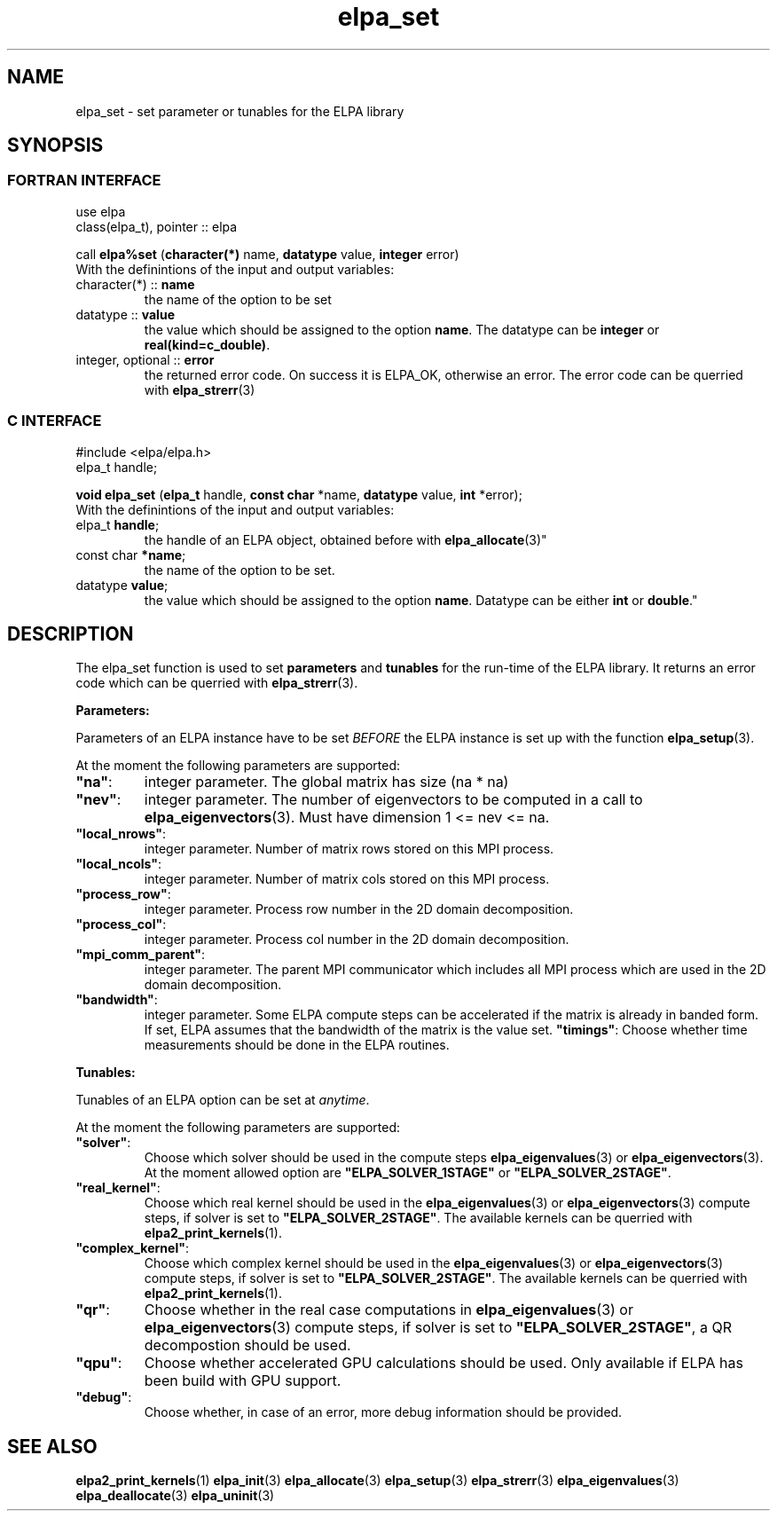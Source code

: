 .TH "elpa_set" 3 "Sat Jun 3 2017" "ELPA" \" -*- nroff -*-
.ad l
.nh
.SH NAME
elpa_set \- set parameter or tunables for the ELPA library
.br

.SH SYNOPSIS
.br
.SS FORTRAN INTERFACE
use elpa
.br
class(elpa_t), pointer :: elpa
.br

.RI  "call \fBelpa%set\fP (\fBcharacter(*)\fP name, \fBdatatype\fP value, \fBinteger\fP error)"
.br
.RI " "
.br
.RI "With the definintions of the input and output variables:"

.br
.TP
.RI "character(*) :: \fBname\fP"
the name of the option to be set
.br
.TP
.RI "datatype :: \fBvalue\fP"
the value which should be assigned to the option \fBname\fP. The datatype can be \fBinteger\fP or \fBreal(kind=c_double)\fP.
.br
.TP
.RI "integer, optional :: \fBerror\fP"
the returned error code. On success it is ELPA_OK, otherwise an error. The error code can be querried with \fBelpa_strerr\fP(3)

.br
.SS C INTERFACE
#include <elpa/elpa.h>
.br
elpa_t handle;

.br
.RI "\fBvoid\fP \fBelpa_set\fP (\fBelpa_t\fP handle, \fBconst char\fP *name, \fBdatatype\fP value, \fBint\fP *error);"
.br
.RI " "
.br
.RI "With the definintions of the input and output variables:"

.br
.br
.TP
.RI "elpa_t \fBhandle\fP;"
the handle of an ELPA object, obtained before with \fBelpa_allocate\fP(3)"
.br
.TP
.RI "const char \fB*name\fP;"
the name of the option to be set.
.br
.TP
.RI "datatype \fBvalue\fP;"
the value which should be assigned to the option \fBname\fP. Datatype can be either \fBint\fP or \fBdouble\fP."

.SH DESCRIPTION
The elpa_set function is used to set \fBparameters\fP and \fBtunables\fP for the run-time of the ELPA library. It returns an error code which can be querried with \fBelpa_strerr\fP(3).

\fBParameters:\fP

Parameters of an ELPA instance have to be set \fIBEFORE\fP the ELPA instance is set up with the function \fBelpa_setup\fP(3).

At the moment the following parameters are supported:
.br
.TP
.RI \fB"na"\fP:
integer parameter. The global matrix has size (na * na)
.TP
.RI \fB"nev"\fP:
integer parameter. The number of eigenvectors to be computed in a call to \fBelpa_eigenvectors\fP(3). Must have dimension 1 <= nev <= na.
.TP
.RI \fB"local_nrows"\fP:
integer parameter. Number of matrix rows stored on this MPI process.
.TP
.RI \fB"local_ncols"\fP:
integer parameter. Number of matrix cols stored on this MPI process.
.TP
.RI \fB"process_row"\fP:
integer parameter. Process row number in the 2D domain decomposition.
.TP
.RI \fB"process_col"\fP:
integer parameter. Process col number in the 2D domain decomposition.
.TP
.RI \fB"mpi_comm_parent"\fP:
integer parameter. The parent MPI communicator which includes all MPI process which are used in the 2D domain decomposition.
.TP
.RI \fB"bandwidth"\fP:
integer parameter. Some ELPA compute steps can be accelerated if the matrix is already in banded form. If set, ELPA assumes that the bandwidth of the matrix is the value set.
.RI \fB"timings"\fP:
Choose whether time measurements should be done in the ELPA routines.

.LP
\fBTunables:\fP

Tunables of an ELPA option can be set at \fIanytime\fP.

At the moment the following parameters are supported:
.br
.TP
.RI \fB"solver"\fP:
Choose which solver should be used in the compute steps \fBelpa_eigenvalues\fP(3) or \fBelpa_eigenvectors\fP(3). At the moment allowed option are \fB"ELPA_SOLVER_1STAGE"\fP or \fB"ELPA_SOLVER_2STAGE"\fP.
.TP
.RI \fB"real_kernel"\fP:
Choose which real kernel should be used in the \fBelpa_eigenvalues\fP(3) or \fBelpa_eigenvectors\fP(3) compute steps, if solver is set to \fB"ELPA_SOLVER_2STAGE"\fP. The available kernels can be querried with \fBelpa2_print_kernels\fP(1).
.TP
.RI \fB"complex_kernel"\fP:
Choose which complex kernel should be used in the \fBelpa_eigenvalues\fP(3) or \fBelpa_eigenvectors\fP(3) compute steps, if solver is set to \fB"ELPA_SOLVER_2STAGE"\fP. The available kernels can be querried with \fBelpa2_print_kernels\fP(1).
.TP
.RI \fB"qr"\fP:
Choose whether in the real case computations in \fBelpa_eigenvalues\fP(3) or \fBelpa_eigenvectors\fP(3) compute steps, if solver is set to \fB"ELPA_SOLVER_2STAGE"\fP, a QR decompostion should be used.
.TP
.RI \fB"qpu"\fP:
Choose whether accelerated GPU calculations should be used. Only available if ELPA has been build with GPU support.
.TP
.RI \fB"debug"\fP:
Choose whether, in case of an error, more debug information should be provided.
.br
.SH "SEE ALSO"
.br
\fBelpa2_print_kernels\fP(1) \fBelpa_init\fP(3) \fBelpa_allocate\fP(3) \fBelpa_setup\fP(3) \fBelpa_strerr\fP(3) \fBelpa_eigenvalues\fP(3) \fBelpa_deallocate\fP(3) \fBelpa_uninit\fP(3)
